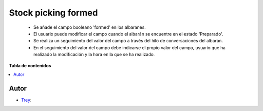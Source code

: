 ====================
Stock picking formed
====================

.. |badge1| image:: https://img.shields.io/badge/licence-AGPL--3-blue.png
    :target: http://www.gnu.org/licenses/agpl-3.0-standalone.html
    :alt: License: AGPL-3

|badge1|

    * Se añade el campo booleano 'formed' en los albaranes.
    * El usuario puede modificar el campo cuando el albarán se encuentre en el estado 'Preparado'.
    * Se realiza un seguimiento del valor del campo a través del hilo de conversaciones del albarán.
    * En el seguimiento del valor del campo debe indicarse el propio valor del campo, usuario que ha realizado la modificación y la hora en la que se ha realizado.

**Tabla de contenidos**

.. contents::
   :local:


Autor
~~~~~

* `Trey <https://www.trey.es>`__:
